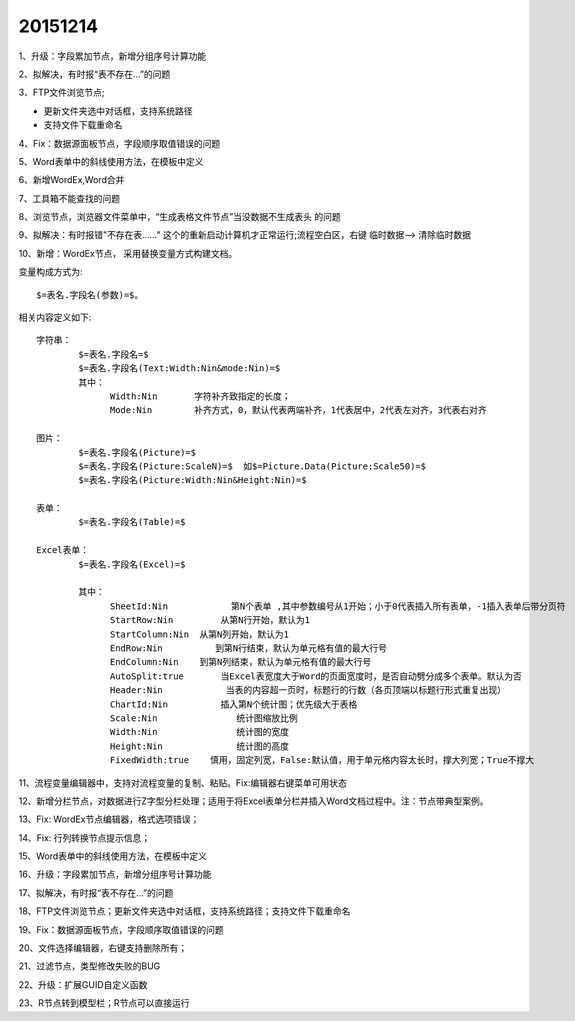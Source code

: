 .. log

20151214
======================

1、升级：字段累加节点，新增分组序号计算功能

2、拟解决，有时报“表不存在...”的问题

3、FTP文件浏览节点;

* 更新文件夹选中对话框，支持系统路径
* 支持文件下载重命名

4、Fix：数据源面板节点，字段顺序取值错误的问题

5、Word表单中的斜线使用方法，在模板中定义

6、新增WordEx,Word合并

7、工具箱不能查找的问题

8、浏览节点，浏览器文件菜单中，“生成表格文件节点”当没数据不生成表头 的问题

9、拟解决：有时报错"不存在表......" 这个的重新启动计算机才正常运行;流程空白区，右键 临时数据--> 清除临时数据

10、新增：WordEx节点， 采用替换变量方式构建文档。

变量构成方式为::

   $=表名.字段名(参数)=$。
   
相关内容定义如下::

   字符串：
	   $=表名.字段名=$ 
	   $=表名.字段名(Text:Width:Nin&mode:Nin)=$
	   其中：
	         Width:Nin       字符补齐致指定的长度；
	         Mode:Nin        补齐方式，0，默认代表两端补齐，1代表居中，2代表左对齐，3代表右对齐
   
   图片：
	   $=表名.字段名(Picture)=$
	   $=表名.字段名(Picture:ScaleN)=$  如$=Picture.Data(Picture:Scale50)=$
	   $=表名.字段名(Picture:Width:Nin&Height:Nin)=$
   
   表单：
	   $=表名.字段名(Table)=$
	
   Excel表单：
	   $=表名.字段名(Excel)=$
	   
	   其中：
	         SheetId:Nin            第N个表单 ,其中参数编号从1开始；小于0代表插入所有表单，-1插入表单后带分页符
	         StartRow:Nin         从第N行开始，默认为1
	         StartColumn:Nin  从第N列开始，默认为1
	         EndRow:Nin          到第N行结束，默认为单元格有值的最大行号
	         EndColumn:Nin    到第N列结束，默认为单元格有值的最大行号
	         AutoSplit:true       当Excel表宽度大于Word的页面宽度时，是否自动劈分成多个表单。默认为否
	         Header:Nin            当表的内容超一页时，标题行的行数（各页顶端以标题行形式重复出现）		
	         ChartId:Nin          插入第N个统计图；优先级大于表格
	         Scale:Nin               统计图缩放比例
	         Width:Nin               统计图的宽度
	         Height:Nin              统计图的高度
	         FixedWidth:true    慎用，固定列宽，False:默认值，用于单元格内容太长时，撑大列宽；True不撑大

11、流程变量编辑器中，支持对流程变量的复制、粘贴。Fix:编辑器右键菜单可用状态

12、新增分栏节点，对数据进行Z字型分栏处理；适用于将Excel表单分栏并插入Word文档过程中。注：节点带典型案例。

13、Fix: WordEx节点编辑器，格式选项错误；

14、Fix: 行列转换节点提示信息；

15、Word表单中的斜线使用方法，在模板中定义

16、升级：字段累加节点，新增分组序号计算功能

17、拟解决，有时报“表不存在...”的问题

18、FTP文件浏览节点；更新文件夹选中对话框，支持系统路径；支持文件下载重命名

19、Fix：数据源面板节点，字段顺序取值错误的问题

20、文件选择编辑器，右键支持删除所有；

21、过滤节点，类型修改失败的BUG

22、升级：扩展GUID自定义函数

23、R节点转到模型栏；R节点可以直接运行

